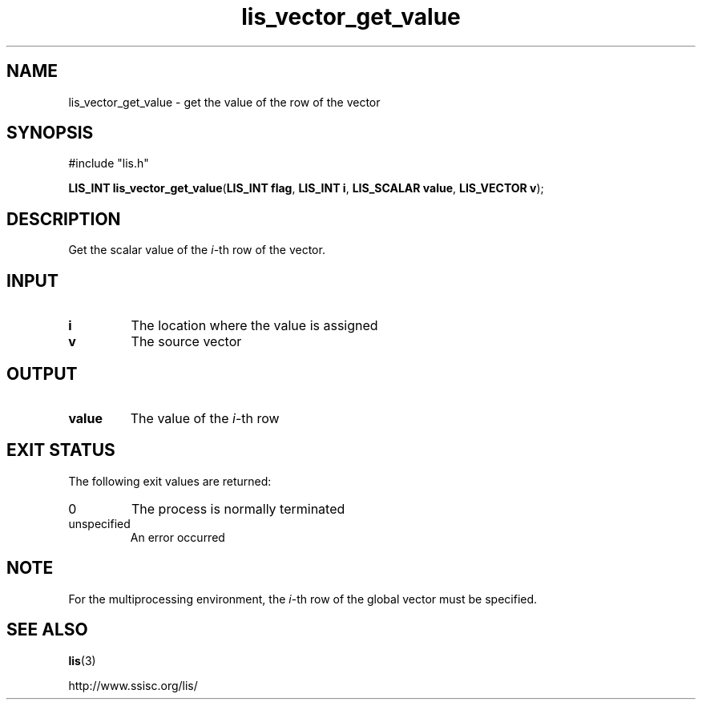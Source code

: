 .TH lis_vector_get_value 3 "6 Sep 2012" "Man Page" "Lis Library Functions"

.SH NAME

lis_vector_get_value \- get the value of the row of the vector

.SH SYNOPSIS

#include "lis.h"

\fBLIS_INT lis_vector_get_value\fR(\fBLIS_INT flag\fR, \fBLIS_INT i\fR, \fBLIS_SCALAR value\fR, \fBLIS_VECTOR v\fR);

.SH DESCRIPTION

Get the scalar value of the \fIi\fR-th row of the vector.

.SH INPUT

.IP "\fBi\fR"
The location where the value is assigned

.IP "\fBv\fR"
The source vector

.SH OUTPUT

.IP "\fBvalue\fR"
The value of the \fIi\fR-th row

.SH EXIT STATUS

The following exit values are returned:
.IP "0"
The process is normally terminated
.IP "unspecified"
An error occurred

.SH NOTE

For the multiprocessing environment, the \fIi\fR-th row of the global vector must be specified.

.SH SEE ALSO

.BR lis (3)
.PP
http://www.ssisc.org/lis/

